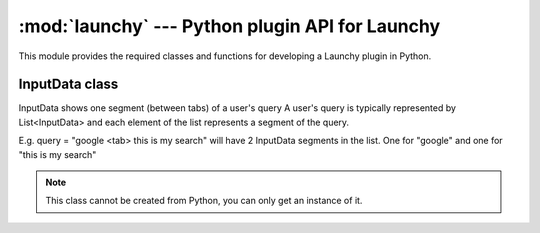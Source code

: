 :mod:`launchy` --- Python plugin API for Launchy
===================================================

.. module:: launchy
   :synopsis: Python plugin API for Launchy.


This module provides the required classes and functions for developing a
Launchy plugin in Python.
 
InputData class
----------------

.. class:: InputData

   InputData shows one segment (between tabs) of a user's query A user's query
   is typically represented by List<InputData> and each element of the list 
   represents a segment of the query.

   E.g. query = "google <tab> this is my search" will have 2 InputData segments 
   in the list. One for "google" and one for "this is my search" 

   .. note:: This class cannot be created from Python, you can only get an 
             instance of it.
			    
.. method:: InputData.setLabel(labelHashId)

   Apply a label to this query segment. 
      
.. method:: InputData.hasLabel(labelHashId)

   Check if it has the given label applied to it.
         
.. method:: InputData.setID(hashId)

   Set the id of this query.
   
   This can be used to override the owner of the selected catalog item, so that
   no matter what item is chosen from the catalog, the given plugin will be the
   one to execute it.
   
.. method:: InputData.getId()

   Returns the current owner id of the query. 
   
.. method:: InputData.getText()

   Get the text of the query segment. 
   
.. method:: InputData.setText()

   Set the text of the query segment.

.. method:: InputData.getTopResult()

   Get a the best catalog match for this segment of the query.
   
.. method:: InputData.setTopResult

   Change the best catalog match for this segment. 
   